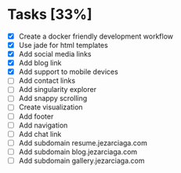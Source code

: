 * Tasks [33%]
- [X] Create a docker friendly development workflow
- [X] Use jade for html templates
- [X] Add social media links
- [X] Add blog link
- [X] Add support to mobile devices
- [ ] Add contact links
- [ ] Add singularity explorer
- [ ] Add snappy scrolling
- [ ] Create visualization
- [ ] Add footer
- [ ] Add navigation
- [ ] Add chat link
- [ ] Add subdomain resume.jezarciaga.com
- [ ] Add subdomain blog.jezarciaga.com
- [ ] Add subdomain gallery.jezarciaga.com
